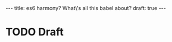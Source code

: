 #+STARTUP: showall indent
#+BEGIN_HTML
---
title: es6 harmony? What\'s all this babel about?
draft: true
---
#+END_HTML

* TODO Draft
